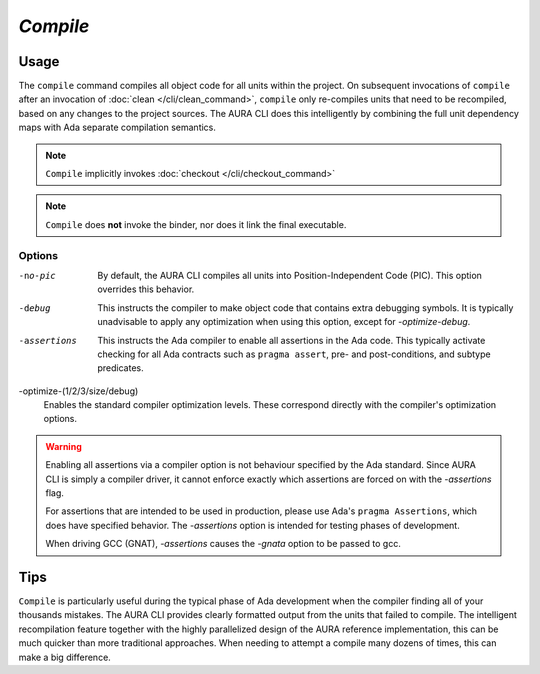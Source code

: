 *Compile*
=========

Usage
-----

.. prompt:: bash $

  aura compile [-no-pic] [-debug] [-assertions] [-optimize-(1/2/3/size/debug)]

The ``compile`` command compiles all object code for all units within the project. On subsequent invocations of ``compile`` after an invocation of :doc:`clean </cli/clean_command>`, ``compile`` only re-compiles units that need to be recompiled, based on any changes to the project sources. The AURA CLI does this intelligently by combining the full unit dependency maps with Ada separate compilation semantics.

.. note::
  ``Compile`` implicitly invokes :doc:`checkout </cli/checkout_command>`

.. note::
  ``Compile`` does **not** invoke the binder, nor does it link the final executable.

Options
~~~~~~~

-no-pic
  By default, the AURA CLI compiles all units into Position-Independent Code (PIC). This option overrides this behavior.

-debug
  This instructs the compiler to make object code that contains extra debugging symbols. It is typically unadvisable to apply any optimization when using this option, except for *-optimize-debug*.

-assertions
  This instructs the Ada compiler to enable all assertions in the Ada code. This typically activate checking for all Ada contracts such as ``pragma assert``, pre- and post-conditions, and subtype predicates.

-optimize-(1/2/3/size/debug)
  Enables the standard compiler optimization levels. These correspond directly with the compiler's optimization options.

.. warning::
  Enabling all assertions via a compiler option is not behaviour specified by the Ada standard. Since AURA CLI is simply a compiler driver, it cannot enforce exactly which assertions are forced on with the *-assertions* flag.

  For assertions that are intended to be used in production, please use Ada's ``pragma Assertions``, which does have specified behavior. The *-assertions* option is intended for testing phases of development.

  When driving GCC (GNAT), *-assertions* causes the *-gnata* option to be passed to gcc.

Tips
----

``Compile`` is particularly useful during the typical phase of Ada development when the compiler finding all of your thousands mistakes. The AURA CLI provides clearly formatted output from the units that failed to compile. The intelligent recompilation feature together with the highly parallelized design of the AURA reference implementation, this can be much quicker than more traditional approaches. When needing to attempt a compile many dozens of times, this can make a big difference.